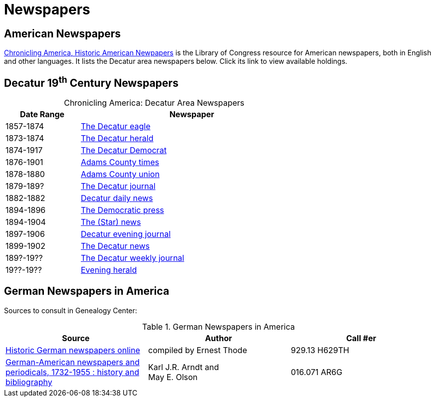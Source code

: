 = Newspapers

== American Newspapers

link:https://chroniclingamerica.loc.gov/[Chronicling America, Historic American Newpapers] is the Library of Congress resource for
American newspapers, both in English and other languages. It lists the Decatur area newspapers below. Click its link
to view available holdings.

== Decatur 19^th^ Century Newspapers

[caption="Chronicling America: "]
.Decatur Area Newspapers
[cols="1,3",width="70%"]
|===
|Date Range|Newspaper

|1857-1874|https://chroniclingamerica.loc.gov/lccn/sn84027334/[The Decatur eagle]

|1873-1874|https://chroniclingamerica.loc.gov/lccn/sn86058836/[The Decatur herald]

|1874-1917|https://chroniclingamerica.loc.gov/lccn/sn84023907/[The Decatur Democrat]

|1876-1901|https://chroniclingamerica.loc.gov/lccn/sn86059051/[Adams County times]

|1878-1880|https://chroniclingamerica.loc.gov/lccn/sn86059052/[Adams County union]

|1879-189?|https://chroniclingamerica.loc.gov/lccn/sn86058842/[The Decatur journal]

|1882-1882|https://chroniclingamerica.loc.gov/lccn/sn86058841/[Decatur daily news]

|1894-1896|https://chroniclingamerica.loc.gov/lccn/sn86058838/[The Democratic press]

|1894-1904|https://chroniclingamerica.loc.gov/lccn/sn86058839/[The (Star) news]

|1897-1906|https://chroniclingamerica.loc.gov/lccn/sn86058843/[Decatur evening journal]

|1899-1902|https://chroniclingamerica.loc.gov/lccn/sn86058840/[The Decatur news]

|189?-19??|https://chroniclingamerica.loc.gov/lccn/sn86058845/[The Decatur weekly journal]

|19??-19??|https://chroniclingamerica.loc.gov/lccn/sn86058837/[Evening herald]
|===

== German Newspapers in America

Sources to consult in Genealogy Center:

.German Newspapers in America
[%header]
|===
|Source|Author| Call #er

|link:https://acpl.polarislibrary.com/polaris/search/title.aspx?ctx=24.1033.0.0.5&pos=2&cn=1614533[Historic German newspapers online]|
compiled by Ernest Thode|929.13 H629TH

|link:https://acpl.polarislibrary.com/polaris/search/title.aspx?ctx=24.1033.0.0.5&pos=1&cn=66956[German-American newspapers and periodicals,
1732-1955 : history and bibliography]| Karl J.R. Arndt and +
May E. Olson|016.071 AR6G
|===
